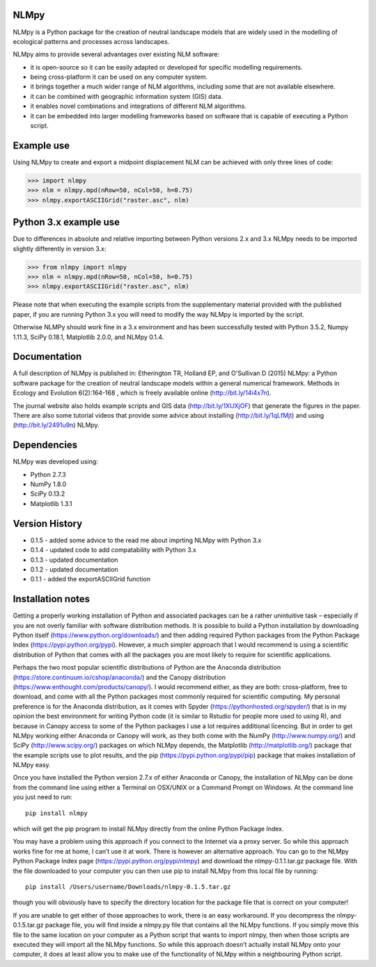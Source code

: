 NLMpy
=====

NLMpy is a Python package for the creation of neutral landscape models that
are widely used in the modelling of ecological patterns and processes across
landscapes.

NLMpy aims to provide several advantages over existing NLM software:

* it is open-source so it can be easily adapted or developed for specific modelling requirements.
* being cross-platform it can be used on any computer system.
* it brings together a much wider range of NLM algorithms, including some that are not available elsewhere.
* it can be combined with geographic information system (GIS) data.
* it enables novel combinations and integrations of different NLM algorithms.
* it can be embedded into larger modelling frameworks based on software that is capable of executing a Python script.  

Example use
===========

Using NLMpy to create and export a midpoint displacement NLM can be achieved with 
only three lines of code:

.. code:: python

    >>> import nlmpy
    >>> nlm = nlmpy.mpd(nRow=50, nCol=50, h=0.75)
    >>> nlmpy.exportASCIIGrid("raster.asc", nlm)

Python 3.x example use
======================

Due to differences in absolute and relative importing between Python versions 2.x and 3.x NLMpy needs to be imported slightly differently in version 3.x:

.. code:: python

    >>> from nlmpy import nlmpy
    >>> nlm = nlmpy.mpd(nRow=50, nCol=50, h=0.75)
    >>> nlmpy.exportASCIIGrid("raster.asc", nlm)
	
Please note that when executing the example scripts from the supplementary material provided with the published paper, if you are running Python 3.x you will need to modify the way NLMpy is imported by the script.

Otherwise NLMPy should work fine in a 3.x environment and has been successfully tested with Python 3.5.2, Numpy 1.11.3, SciPy 0.18.1, Matplotlib 2.0.0, and NLMpy 0.1.4.

Documentation
=============


A full description of NLMpy is published in: Etherington TR, Holland EP, and 
O'Sullivan D (2015) NLMpy: a Python software package for the creation of 
neutral landscape models within a general numerical framework. Methods in 
Ecology and Evolution 6(2):164-168 , which is freely available online  
(http://bit.ly/14i4x7n).  

The journal website also holds example scripts and GIS data
(http://bit.ly/1XUXjOF) that generate the figures in the paper.  There are 
also some tutorial videos that provide some advice about installing 
(http://bit.ly/1qLfMjt) and using (http://bit.ly/2491u9n) NLMpy.


Dependencies
============

NLMpy was developed using:

* Python 2.7.3
* NumPy 1.8.0
* SciPy 0.13.2
* Matplotlib 1.3.1

Version History
===============

* 0.1.5 - added some advice to the read me about imprting NLMpy with Python 3.x
* 0.1.4 - updated code to add compatability with Python 3.x
* 0.1.3 - updated documentation
* 0.1.2 - updated documentation
* 0.1.1 - added the exportASCIIGrid function

Installation notes
==================

Getting a properly working installation of Python and associated packages can be a rather 
unintuitive task – especially if you are not overly familiar with software distribution 
methods.  It is possible to build a Python installation by downloading Python itself 
(https://www.python.org/downloads/) and then adding required Python packages from the 
Python Package Index (https://pypi.python.org/pypi).  However, a much simpler approach 
that I would recommend is using a scientific distribution of Python that comes with all 
the packages you are most likely to require for scientific applications.

Perhaps the two most popular scientific distributions of Python are the Anaconda 
distribution (https://store.continuum.io/cshop/anaconda/) and the Canopy distribution 
(https://www.enthought.com/products/canopy/).  I would recommend either, as they are 
both: cross-platform, free to download, and come with all the Python packages most 
commonly required for scientific computing.  My personal preference is for the Anaconda 
distribution, as it comes with Spyder (https://pythonhosted.org/spyder/) that is in my 
opinion the best environment for writing Python code (it is similar to Rstudio for people 
more used to using R), and because in Canopy access to some of the Python packages I use 
a lot requires additional licencing.  But in order to get NLMpy working either Anaconda or 
Canopy will work, as they both come with the NumPy (http://www.numpy.org/) and SciPy 
(http://www.scipy.org/) packages on which NLMpy depends, the Matplotlib 
(http://matplotlib.org/) package that the example scripts use to plot results, and the pip 
(https://pypi.python.org/pypi/pip) package that makes installation of NLMpy easy.

Once you have installed the Python version 2.7.x of either Anaconda or Canopy, the 
installation of NLMpy can be done from the command line using either a Terminal on 
OSX/UNIX or a Command Prompt on Windows.  At the command line you just need to run::

    pip install nlmpy

which will get the pip program to install NLMpy directly from the online Python Package 
Index.

You may have a problem using this approach if you connect to the Internet via a proxy 
server.  So while this approach works fine for me at home, I can’t use it at work.  There 
is however an alternative approach.  You can go to the NLMpy Python Package Index page 
(https://pypi.python.org/pypi/nlmpy) and download the nlmpy-0.1.1.tar.gz package file.  
With the file downloaded to your computer you can then use pip to install NLMpy from this 
local file by running::

    pip install /Users/username/Downloads/nlmpy-0.1.5.tar.gz

though you will obviously have to specify the directory location for the package file that 
is correct on your computer!

If you are unable to get either of those approaches to work, there is an easy workaround.  
If you decompress the nlmpy-0.1.5.tar.gz package file, you will find inside a nlmpy.py file 
that contains all the NLMpy functions.  If you simply move this file to the same location 
on your computer as a Python script that wants to import nlmpy, then when those scripts are 
executed they will import all the NLMpy functions.  So while this approach doesn’t 
actually install NLMpy onto your computer, it does at least allow you to make use of the 
functionality of NLMpy within a neighbouring Python script.
